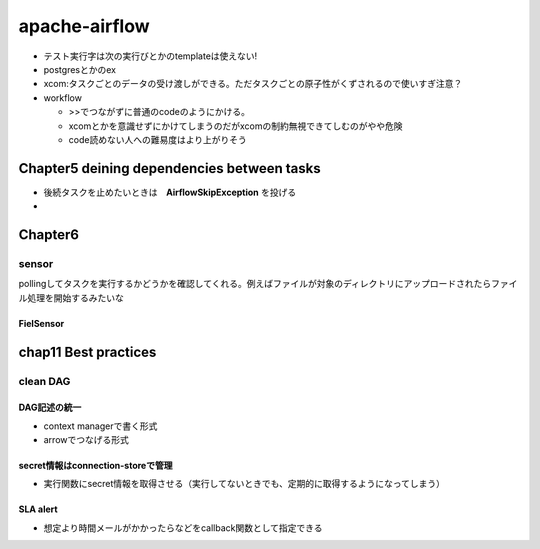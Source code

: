 =================================
apache-airflow
=================================

* テスト実行字は次の実行びとかのtemplateは使えない!
* postgresとかのex

* xcom:タスクごとのデータの受け渡しができる。ただタスクごとの原子性がくずされるので使いすぎ注意？
  
* workflow

  * >>でつながずに普通のcodeのようにかける。
  * xcomとかを意識せずにかけてしまうのだがxcomの制約無視できてしむのがやや危険
  * code読めない人への難易度はより上がりそう
  
-----------------------------------------------
Chapter5 deining dependencies between tasks
-----------------------------------------------

* 後続タスクを止めたいときは　**AirflowSkipException** を投げる
* 





--------------------
Chapter6
--------------------
sensor
==============
pollingしてタスクを実行するかどうかを確認してくれる。例えばファイルが対象のディレクトリにアップロードされたらファイル処理を開始するみたいな

FielSensor
--------------

  


-----------------------------
chap11 Best practices
-----------------------------

clean DAG
============

DAG記述の統一
-----------------------
* context managerで書く形式
* arrowでつなげる形式


secret情報はconnection-storeで管理
-------------------------------------
* 実行関数にsecret情報を取得させる（実行してないときでも、定期的に取得するようになってしまう）

SLA alert
------------------------------------
* 想定より時間メールがかかったらなどをcallback関数として指定できる